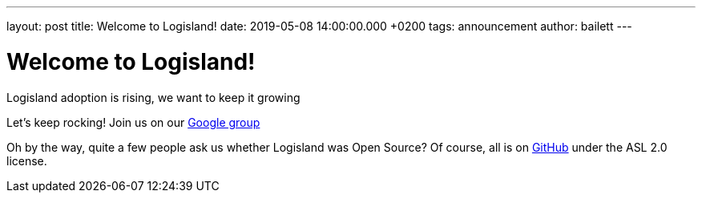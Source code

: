 ---
layout: post
title: Welcome to Logisland!
date: 2019-05-08 14:00:00.000 +0200
tags: announcement
author: bailett
---

= Welcome to Logisland!

Logisland adoption is rising, we want to keep it growing


Let's keep rocking!
Join us on our  https://groups.google.com/d/forum/logisland-dev[Google group] 

Oh by the way, quite a few people ask us whether Logisland was Open Source?
Of course, all is on https://github.com/hurence/logisland[GitHub] under the ASL 2.0 license.
